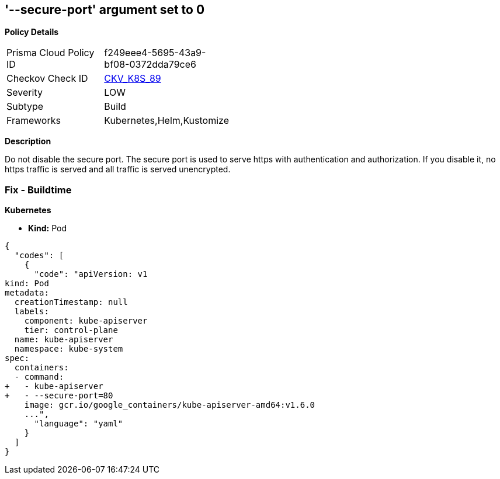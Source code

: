== '--secure-port' argument set to 0
//The --secure-port argument is set to 0

*Policy Details* 

[width=45%]
[cols="1,1"]
|=== 
|Prisma Cloud Policy ID 
| f249eee4-5695-43a9-bf08-0372dda79ce6

|Checkov Check ID 
| https://github.com/bridgecrewio/checkov/tree/master/checkov/kubernetes/checks/resource/k8s/ApiServerSecurePort.py[CKV_K8S_89]

|Severity
|LOW

|Subtype
|Build

|Frameworks
|Kubernetes,Helm,Kustomize

|=== 



*Description* 


Do not disable the secure port.
The secure port is used to serve https with authentication and authorization.
If you disable it, no https traffic is served and all traffic is served unencrypted.

=== Fix - Buildtime


*Kubernetes* 


* *Kind:* Pod


[source,yaml]
----
{
  "codes": [
    {
      "code": "apiVersion: v1
kind: Pod
metadata:
  creationTimestamp: null
  labels:
    component: kube-apiserver
    tier: control-plane
  name: kube-apiserver
  namespace: kube-system
spec:
  containers:
  - command:
+   - kube-apiserver
+   - --secure-port=80
    image: gcr.io/google_containers/kube-apiserver-amd64:v1.6.0
    ...",
      "language": "yaml"
    }
  ]
}
----

